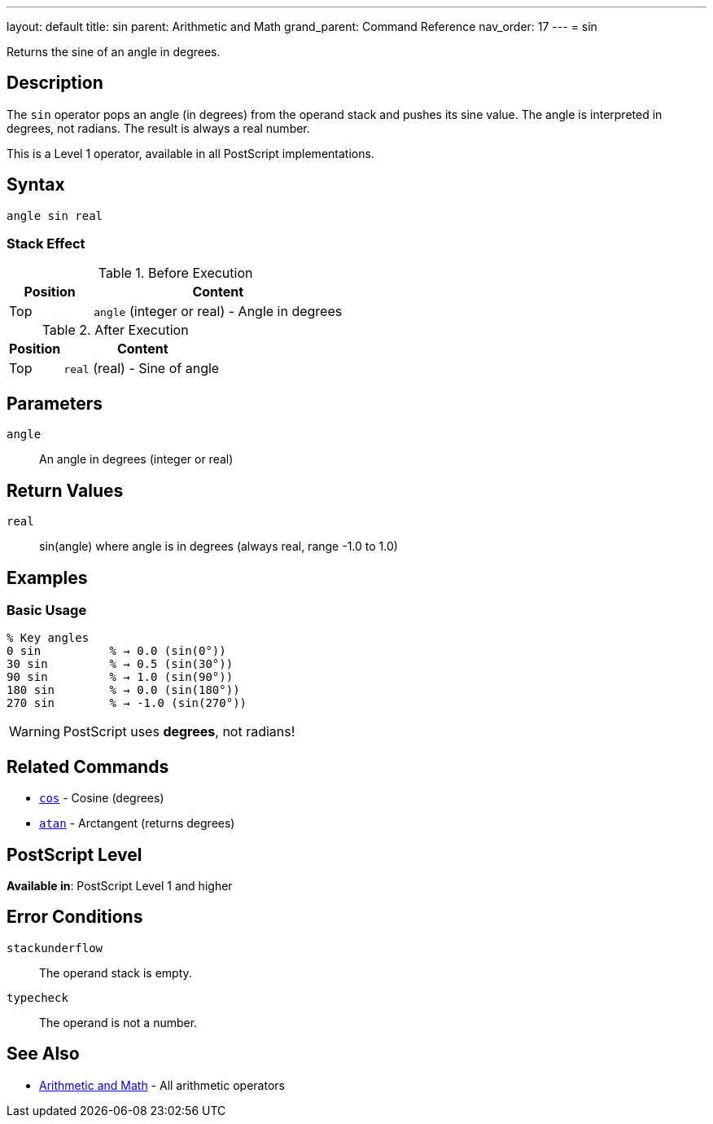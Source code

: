 ---
layout: default
title: sin
parent: Arithmetic and Math
grand_parent: Command Reference
nav_order: 17
---
= sin

Returns the sine of an angle in degrees.

== Description

The `sin` operator pops an angle (in degrees) from the operand stack and pushes its sine value. The angle is interpreted in degrees, not radians. The result is always a real number.

This is a Level 1 operator, available in all PostScript implementations.

== Syntax

[source,postscript]
----
angle sin real
----

=== Stack Effect

.Before Execution
[cols="1,3"]
|===
|Position |Content

|Top
|`angle` (integer or real) - Angle in degrees
|===

.After Execution
[cols="1,3"]
|===
|Position |Content

|Top
|`real` (real) - Sine of angle
|===

== Parameters

`angle`:: An angle in degrees (integer or real)

== Return Values

`real`:: sin(angle) where angle is in degrees (always real, range -1.0 to 1.0)

== Examples

=== Basic Usage

[source,postscript]
----
% Key angles
0 sin          % → 0.0 (sin(0°))
30 sin         % → 0.5 (sin(30°))
90 sin         % → 1.0 (sin(90°))
180 sin        % → 0.0 (sin(180°))
270 sin        % → -1.0 (sin(270°))
----

WARNING: PostScript uses *degrees*, not radians!

== Related Commands

* xref:../cos.adoc[`cos`] - Cosine (degrees)
* xref:../atan.adoc[`atan`] - Arctangent (returns degrees)

== PostScript Level

*Available in*: PostScript Level 1 and higher

== Error Conditions

`stackunderflow`::
The operand stack is empty.

`typecheck`::
The operand is not a number.

== See Also

* xref:index.adoc[Arithmetic and Math] - All arithmetic operators